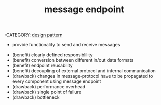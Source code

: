 :PROPERTIES:
:ID:       4c3fc645-42c9-4d73-821c-420081d5199a
:ROAM_REFS: https://www.youtube.com/watch?v=d0tRbEzjEHw
:END:
:CATEGORY: [[id:f8b45e0a-d9c3-4507-82fa-a3bdba04c886][design pattern]]
#+title: message endpoint

- provide functionality to send and receive messages

[[download:_20220209_140643screenshot.png]]

- (benefit) clearly defined responsiblility
- (benefit) conversion between different in/out data formats
- (benefit) endpoint reusability
- (benefit) decoupling of external protocol and internal communication
- (drawback) changes in message-protocol have to be propagated to every component using message endpoint
- (drawback) performance overhead
- (drawback) single point of failure
- (drawback) bottleneck
* COMMENT Anki
